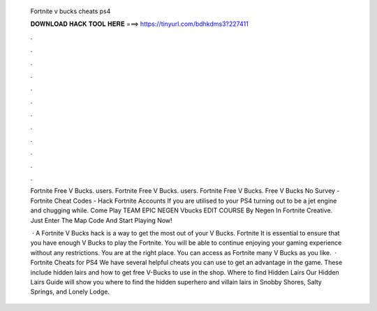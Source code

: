   Fortnite v bucks cheats ps4
  
  
  
  𝐃𝐎𝐖𝐍𝐋𝐎𝐀𝐃 𝐇𝐀𝐂𝐊 𝐓𝐎𝐎𝐋 𝐇𝐄𝐑𝐄 ===> https://tinyurl.com/bdhkdms3?227411
  
  
  
  .
  
  
  
  .
  
  
  
  .
  
  
  
  .
  
  
  
  .
  
  
  
  .
  
  
  
  .
  
  
  
  .
  
  
  
  .
  
  
  
  .
  
  
  
  .
  
  
  
  .
  
  Fortnite Free V Bucks. users. Fortnite Free V Bucks. users. Fortnite Free V Bucks. Free V Bucks No Survey - Fortnite Cheat Codes - Hack Fortnite Accounts If you are utilised to your PS4 turning out to be a jet engine and chugging while. Come Play TEAM EPIC NEGEN Vbucks EDIT COURSE By Negen In Fortnite Creative. Just Enter The Map Code And Start Playing Now!
  
   · A Fortnite V Bucks hack is a way to get the most out of your V Bucks. Fortnite It is essential to ensure that you have enough V Bucks to play the Fortnite. You will be able to continue enjoying your gaming experience without any restrictions. You are at the right place. You can access as Fortnite many V Bucks as you like.  · Fortnite Cheats for PS4 We have several helpful cheats you can use to get an advantage in the game. These include hidden lairs and how to get free V-Bucks to use in the shop. Where to find Hidden Lairs Our Hidden Lairs Guide will show you where to find the hidden superhero and villain lairs in Snobby Shores, Salty Springs, and Lonely Lodge.
